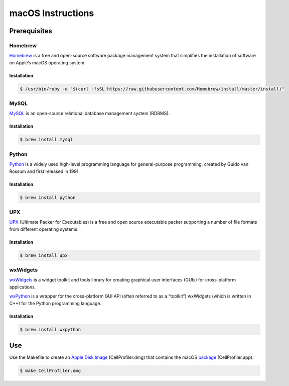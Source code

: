 macOS Instructions
==================

Prerequisites
-------------

Homebrew
~~~~~~~~

`Homebrew`_ is a free and open-source software package management system
that simplifies the installation of software on Apple’s macOS operating
system.

Installation
^^^^^^^^^^^^

.. code:: sh

    $ /usr/bin/ruby -e "$(curl -fsSL https://raw.githubusercontent.com/Homebrew/install/master/install)"

MySQL
~~~~~

`MySQL`_ is an open-source relational database management system (RDBMS).

Installation
^^^^^^^^^^^^

.. code:: sh

	$ brew install mysql

Python
~~~~~~

`Python`_ is a widely used high-level programming language for
general-purpose programming, created by Guido van Rossum and first
released in 1991.

Installation
^^^^^^^^^^^^

.. code:: sh

    $ brew install python

UPX
~~~

`UPX`_ (Ultimate Packer for Executables) is a free and open source
executable packer supporting a number of file formats from different
operating systems.

Installation
^^^^^^^^^^^^

.. code:: sh

    $ brew install upx

wxWidgets
~~~~~~~~~

`wxWidgets`_ is a widget toolkit and tools library for creating
graphical user interfaces (GUIs) for cross-platform applications.

`wxPython`_ is a wrapper for the cross-platform GUI API (often referred
to as a “toolkit”) wxWidgets (which is written in C++) for the Python
programming language.

Installation
^^^^^^^^^^^^

.. code:: sh

    $ brew install wxpython

Use
---

Use the Makefile to create an `Apple Disk Image`_ (CellProfiler.dmg)
that contains the macOS `package`_ (CellProfiler.app):

.. code:: sh

    $ make CellProfiler.dmg

.. _Apple Disk Image: https://en.wikipedia.org/wiki/Apple_Disk_Image
.. _Homebrew: https://brew.sh
.. _MySQL: https://www.mysql.com
.. _package: https://en.wikipedia.org/wiki/Package_(macOS)
.. _Python: https://en.wikipedia.org/wiki/Python_(programming_language)
.. _UPX: https://upx.github.io
.. _wxPython: https://wxpython.org
.. _wxWidgets: https://wxwidgets.org
